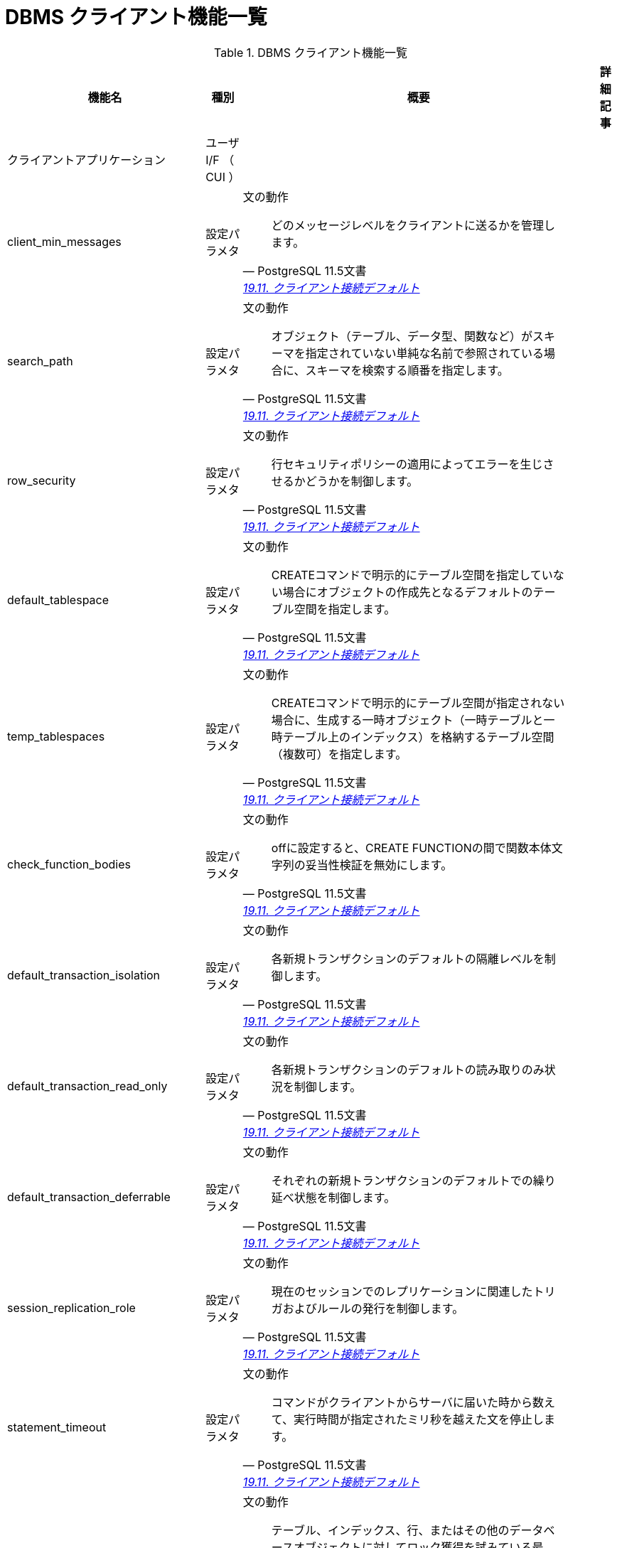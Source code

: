 = DBMS クライアント機能一覧

.DBMS クライアント機能一覧
[options="header,autowidth",stripes=hover]
|===
|機能名 |種別 |概要 |詳細記事

|クライアントアプリケーション
|ユーザ I/F （ CUI ）
|
|

|client_min_messages
|設定パラメタ
a|文の動作
[quote, PostgreSQL 11.5文書, 'https://www.postgresql.jp/document/11/html/runtime-config-client.html[19.11. クライアント接続デフォルト]']
____
どのメッセージレベルをクライアントに送るかを管理します。
____
|

|search_path
|設定パラメタ
a|文の動作
[quote, PostgreSQL 11.5文書, 'https://www.postgresql.jp/document/11/html/runtime-config-client.html[19.11. クライアント接続デフォルト]']
____
オブジェクト（テーブル、データ型、関数など）がスキーマを指定されていない単純な名前で参照されている場合に、スキーマを検索する順番を指定します。 
____
|

|row_security
|設定パラメタ
a|文の動作
[quote, PostgreSQL 11.5文書, 'https://www.postgresql.jp/document/11/html/runtime-config-client.html[19.11. クライアント接続デフォルト]']
____
行セキュリティポリシーの適用によってエラーを生じさせるかどうかを制御します。
____
|

|default_tablespace
|設定パラメタ
a|文の動作
[quote, PostgreSQL 11.5文書, 'https://www.postgresql.jp/document/11/html/runtime-config-client.html[19.11. クライアント接続デフォルト]']
____
CREATEコマンドで明示的にテーブル空間を指定していない場合にオブジェクトの作成先となるデフォルトのテーブル空間を指定します。 
____
|

|temp_tablespaces
|設定パラメタ
a|文の動作
[quote, PostgreSQL 11.5文書, 'https://www.postgresql.jp/document/11/html/runtime-config-client.html[19.11. クライアント接続デフォルト]']
____
CREATEコマンドで明示的にテーブル空間が指定されない場合に、生成する一時オブジェクト（一時テーブルと一時テーブル上のインデックス）を格納するテーブル空間（複数可）を指定します。 
____
|

|check_function_bodies
|設定パラメタ
a|文の動作
[quote, PostgreSQL 11.5文書, 'https://www.postgresql.jp/document/11/html/runtime-config-client.html[19.11. クライアント接続デフォルト]']
____
offに設定すると、CREATE FUNCTIONの間で関数本体文字列の妥当性検証を無効にします。
____
|

|default_transaction_isolation
|設定パラメタ
a|文の動作
[quote, PostgreSQL 11.5文書, 'https://www.postgresql.jp/document/11/html/runtime-config-client.html[19.11. クライアント接続デフォルト]']
____
各新規トランザクションのデフォルトの隔離レベルを制御します。
____
|

|default_transaction_read_only
|設定パラメタ
a|文の動作
[quote, PostgreSQL 11.5文書, 'https://www.postgresql.jp/document/11/html/runtime-config-client.html[19.11. クライアント接続デフォルト]']
____
各新規トランザクションのデフォルトの読み取りのみ状況を制御します。
____
|

|default_transaction_deferrable
|設定パラメタ
a|文の動作
[quote, PostgreSQL 11.5文書, 'https://www.postgresql.jp/document/11/html/runtime-config-client.html[19.11. クライアント接続デフォルト]']
____
それぞれの新規トランザクションのデフォルトでの繰り延べ状態を制御します。 
____
|

|session_replication_role
|設定パラメタ
a|文の動作
[quote, PostgreSQL 11.5文書, 'https://www.postgresql.jp/document/11/html/runtime-config-client.html[19.11. クライアント接続デフォルト]']
____
現在のセッションでのレプリケーションに関連したトリガおよびルールの発行を制御します。 
____
|

|statement_timeout
|設定パラメタ
a|文の動作
[quote, PostgreSQL 11.5文書, 'https://www.postgresql.jp/document/11/html/runtime-config-client.html[19.11. クライアント接続デフォルト]']
____
コマンドがクライアントからサーバに届いた時から数えて、実行時間が指定されたミリ秒を越えた文を停止します。 
____
|

|lock_timeout
|設定パラメタ
a|文の動作
[quote, PostgreSQL 11.5文書, 'https://www.postgresql.jp/document/11/html/runtime-config-client.html[19.11. クライアント接続デフォルト]']
____
テーブル、インデックス、行、またはその他のデータベースオブジェクトに対してロック獲得を試みている最中、指定されたミリ秒数を超えて待機するいかなる命令も停止されます。 
____
|

|idle_in_transaction_session_timeout
|設定パラメタ
a|文の動作
[quote, PostgreSQL 11.5文書, 'https://www.postgresql.jp/document/11/html/runtime-config-client.html[19.11. クライアント接続デフォルト]']
____
開いたトランザクションが、指定された時間（単位はミリ秒）を超えてアイドルだった場合に、セッションを終了します。
____
|

|vacuum_freeze_table_age
|設定パラメタ
a|文の動作
[quote, PostgreSQL 11.5文書, 'https://www.postgresql.jp/document/11/html/runtime-config-client.html[19.11. クライアント接続デフォルト]']
____
テーブルのpg_class.relfrozenxidフィールドがこの設定で指定した時期に達すると、VACUUMは積極的なテーブル走査を行います。 
____
|

|vacuum_freeze_min_age
|設定パラメタ
a|文の動作
[quote, PostgreSQL 11.5文書, 'https://www.postgresql.jp/document/11/html/runtime-config-client.html[19.11. クライアント接続デフォルト]']
____
VACUUMがテーブルスキャン時に行バージョンをフリーズするかどうかを決定する際に使用する、カットオフ（トランザクション）年代を指定します。 
____
|

|vacuum_multixact_freeze_table_age
|設定パラメタ
a|文の動作
[quote, PostgreSQL 11.5文書, 'https://www.postgresql.jp/document/11/html/runtime-config-client.html[19.11. クライアント接続デフォルト]']
____
pg_class.relminmxidフィールドがこの設定値で指定した年代に達するとVACUUMはテーブルの積極的なスキャンを行います。
____
|

|vacuum_multixact_freeze_min_age
|設定パラメタ
a|文の動作
[quote, PostgreSQL 11.5文書, 'https://www.postgresql.jp/document/11/html/runtime-config-client.html[19.11. クライアント接続デフォルト]']
____
VACUUMがテーブルをスキャンする際に、マルチトランザクションIDをより新しいトランザクションIDまたはマルチトランザクションIDに置き換えるかどうかを決める下限値をマルチトランザクション単位で指定します。 
____
|

|vacuum_cleanup_index_scale_factor
|設定パラメタ
a|文の動作
[quote, PostgreSQL 11.5文書, 'https://www.postgresql.jp/document/11/html/runtime-config-client.html[19.11. クライアント接続デフォルト]']
____
VACUUMクリーンアップステージで、前回の収集統計情報中でカウントされ、インデックススキャンせずに統計情報を挿入できる合計ヒープタプル数の割合を指定します。 
____
|

|bytea_output
|設定パラメタ
a|文の動作
[quote, PostgreSQL 11.5文書, 'https://www.postgresql.jp/document/11/html/runtime-config-client.html[19.11. クライアント接続デフォルト]']
____
bytea型の値の出力形式を設定します。
____
|

|xmlbinary
|設定パラメタ
a|文の動作
[quote, PostgreSQL 11.5文書, 'https://www.postgresql.jp/document/11/html/runtime-config-client.html[19.11. クライアント接続デフォルト]']
____
バイナリデータをXMLに符号化する方法を設定します。
____
|

|xmloption
|設定パラメタ
a|文の動作
[quote, PostgreSQL 11.5文書, 'https://www.postgresql.jp/document/11/html/runtime-config-client.html[19.11. クライアント接続デフォルト]']
____
XMLと文字列値との変換時にDOCUMENTとするかCONTENTとするかを設定します。
____
|

|gin_pending_list_limit
|設定パラメタ
a|文の動作
[quote, PostgreSQL 11.5文書, 'https://www.postgresql.jp/document/11/html/runtime-config-client.html[19.11. クライアント接続デフォルト]']
____
fastupdateが有効なときに使用されるGINペンディングリストの最大サイズを設定します。 
____
|

|DateStyle
|設定パラメタ
a|ロケールと書式設定
[quote, PostgreSQL 11.5文書, 'https://www.postgresql.jp/document/11/html/runtime-config-client.html[19.11. クライアント接続デフォルト]']
____
日付時刻値の表示書式を設定し、曖昧な日付入力の解釈規則を設定します。 
____
|

|IntervalStyle
|設定パラメタ
a|ロケールと書式設定
[quote, PostgreSQL 11.5文書, 'https://www.postgresql.jp/document/11/html/runtime-config-client.html[19.11. クライアント接続デフォルト]']
____
間隔の値の表示形式を設定します。
____
|

|TimeZone
|設定パラメタ
a|ロケールと書式設定
[quote, PostgreSQL 11.5文書, 'https://www.postgresql.jp/document/11/html/runtime-config-client.html[19.11. クライアント接続デフォルト]']
____
表示用およびタイムスタンプ解釈用の時間帯を設定します。 
____
|

|timezone_abbreviations
|設定パラメタ
a|ロケールと書式設定
[quote, PostgreSQL 11.5文書, 'https://www.postgresql.jp/document/11/html/runtime-config-client.html[19.11. クライアント接続デフォルト]']
____
サーバで日付時刻の入力として受付け可能となる時間帯省略形の集合を設定します。
____
|

|extra_float_digits
|設定パラメタ
a|ロケールと書式設定
[quote, PostgreSQL 11.5文書, 'https://www.postgresql.jp/document/11/html/runtime-config-client.html[19.11. クライアント接続デフォルト]']
____
このパラメータは、float4、float8、幾何データ型などの浮動小数点値の表示桁数を調整します。 
____
|

|client_encoding
|設定パラメタ
a|ロケールと書式設定
[quote, PostgreSQL 11.5文書, 'https://www.postgresql.jp/document/11/html/runtime-config-client.html[19.11. クライアント接続デフォルト]']
____
クライアント側符号化方式（文字セット）を設定します。
____
|

|lc_messages
|設定パラメタ
a|ロケールと書式設定
[quote, PostgreSQL 11.5文書, 'https://www.postgresql.jp/document/11/html/runtime-config-client.html[19.11. クライアント接続デフォルト]']
____
メッセージが表示される言語を設定します。
____
|

|lc_monetary
|設定パラメタ
a|ロケールと書式設定
[quote, PostgreSQL 11.5文書, 'https://www.postgresql.jp/document/11/html/runtime-config-client.html[19.11. クライアント接続デフォルト]']
____
通貨書式で使用するロケールを設定します。
____
|

|lc_numeric
|設定パラメタ
a|ロケールと書式設定
[quote, PostgreSQL 11.5文書, 'https://www.postgresql.jp/document/11/html/runtime-config-client.html[19.11. クライアント接続デフォルト]']
____
数字の書式で使用するロケールを設定します。 
____
|

|lc_time
|設定パラメタ
a|ロケールと書式設定
[quote, PostgreSQL 11.5文書, 'https://www.postgresql.jp/document/11/html/runtime-config-client.html[19.11. クライアント接続デフォルト]']
____
例えばto_char系関数における、日付と時間の書式で使用するロケールを設定します。 
____
|

|default_text_search_config
|設定パラメタ
a|ロケールと書式設定
[quote, PostgreSQL 11.5文書, 'https://www.postgresql.jp/document/11/html/runtime-config-client.html[19.11. クライアント接続デフォルト]']
____
明示的な設定指定引数を持たないテキスト検索関数の亜種で使用される、テキスト検索設定を選択します。 
____
|

|local_preload_libraries
|設定パラメタ
a|共有ライブラリのプリロード
[quote, PostgreSQL 11.5文書, 'https://www.postgresql.jp/document/11/html/runtime-config-client.html[19.11. クライアント接続デフォルト]']
____
接続時に事前読み込みされる、1つまたは複数の共有ライブラリを指定します。 
____
|

|session_preload_libraries
|設定パラメタ
a|共有ライブラリのプリロード
[quote, PostgreSQL 11.5文書, 'https://www.postgresql.jp/document/11/html/runtime-config-client.html[19.11. クライアント接続デフォルト]']
____
接続開始時にプリロードされる一つ以上の共有ライブラリを指定します。 
____
|

|
|
|
|
|===

== クライアントアプリケーション機能一覧

.クライアントアプリケーション機能一覧
[options="header,autowidth",stripes=hover]
|===
|機能名 |種別 |概要 |詳細記事

|clusterdb
|ユーザ I/F （ CUI ）
|
|

|
|
|
|
|===

